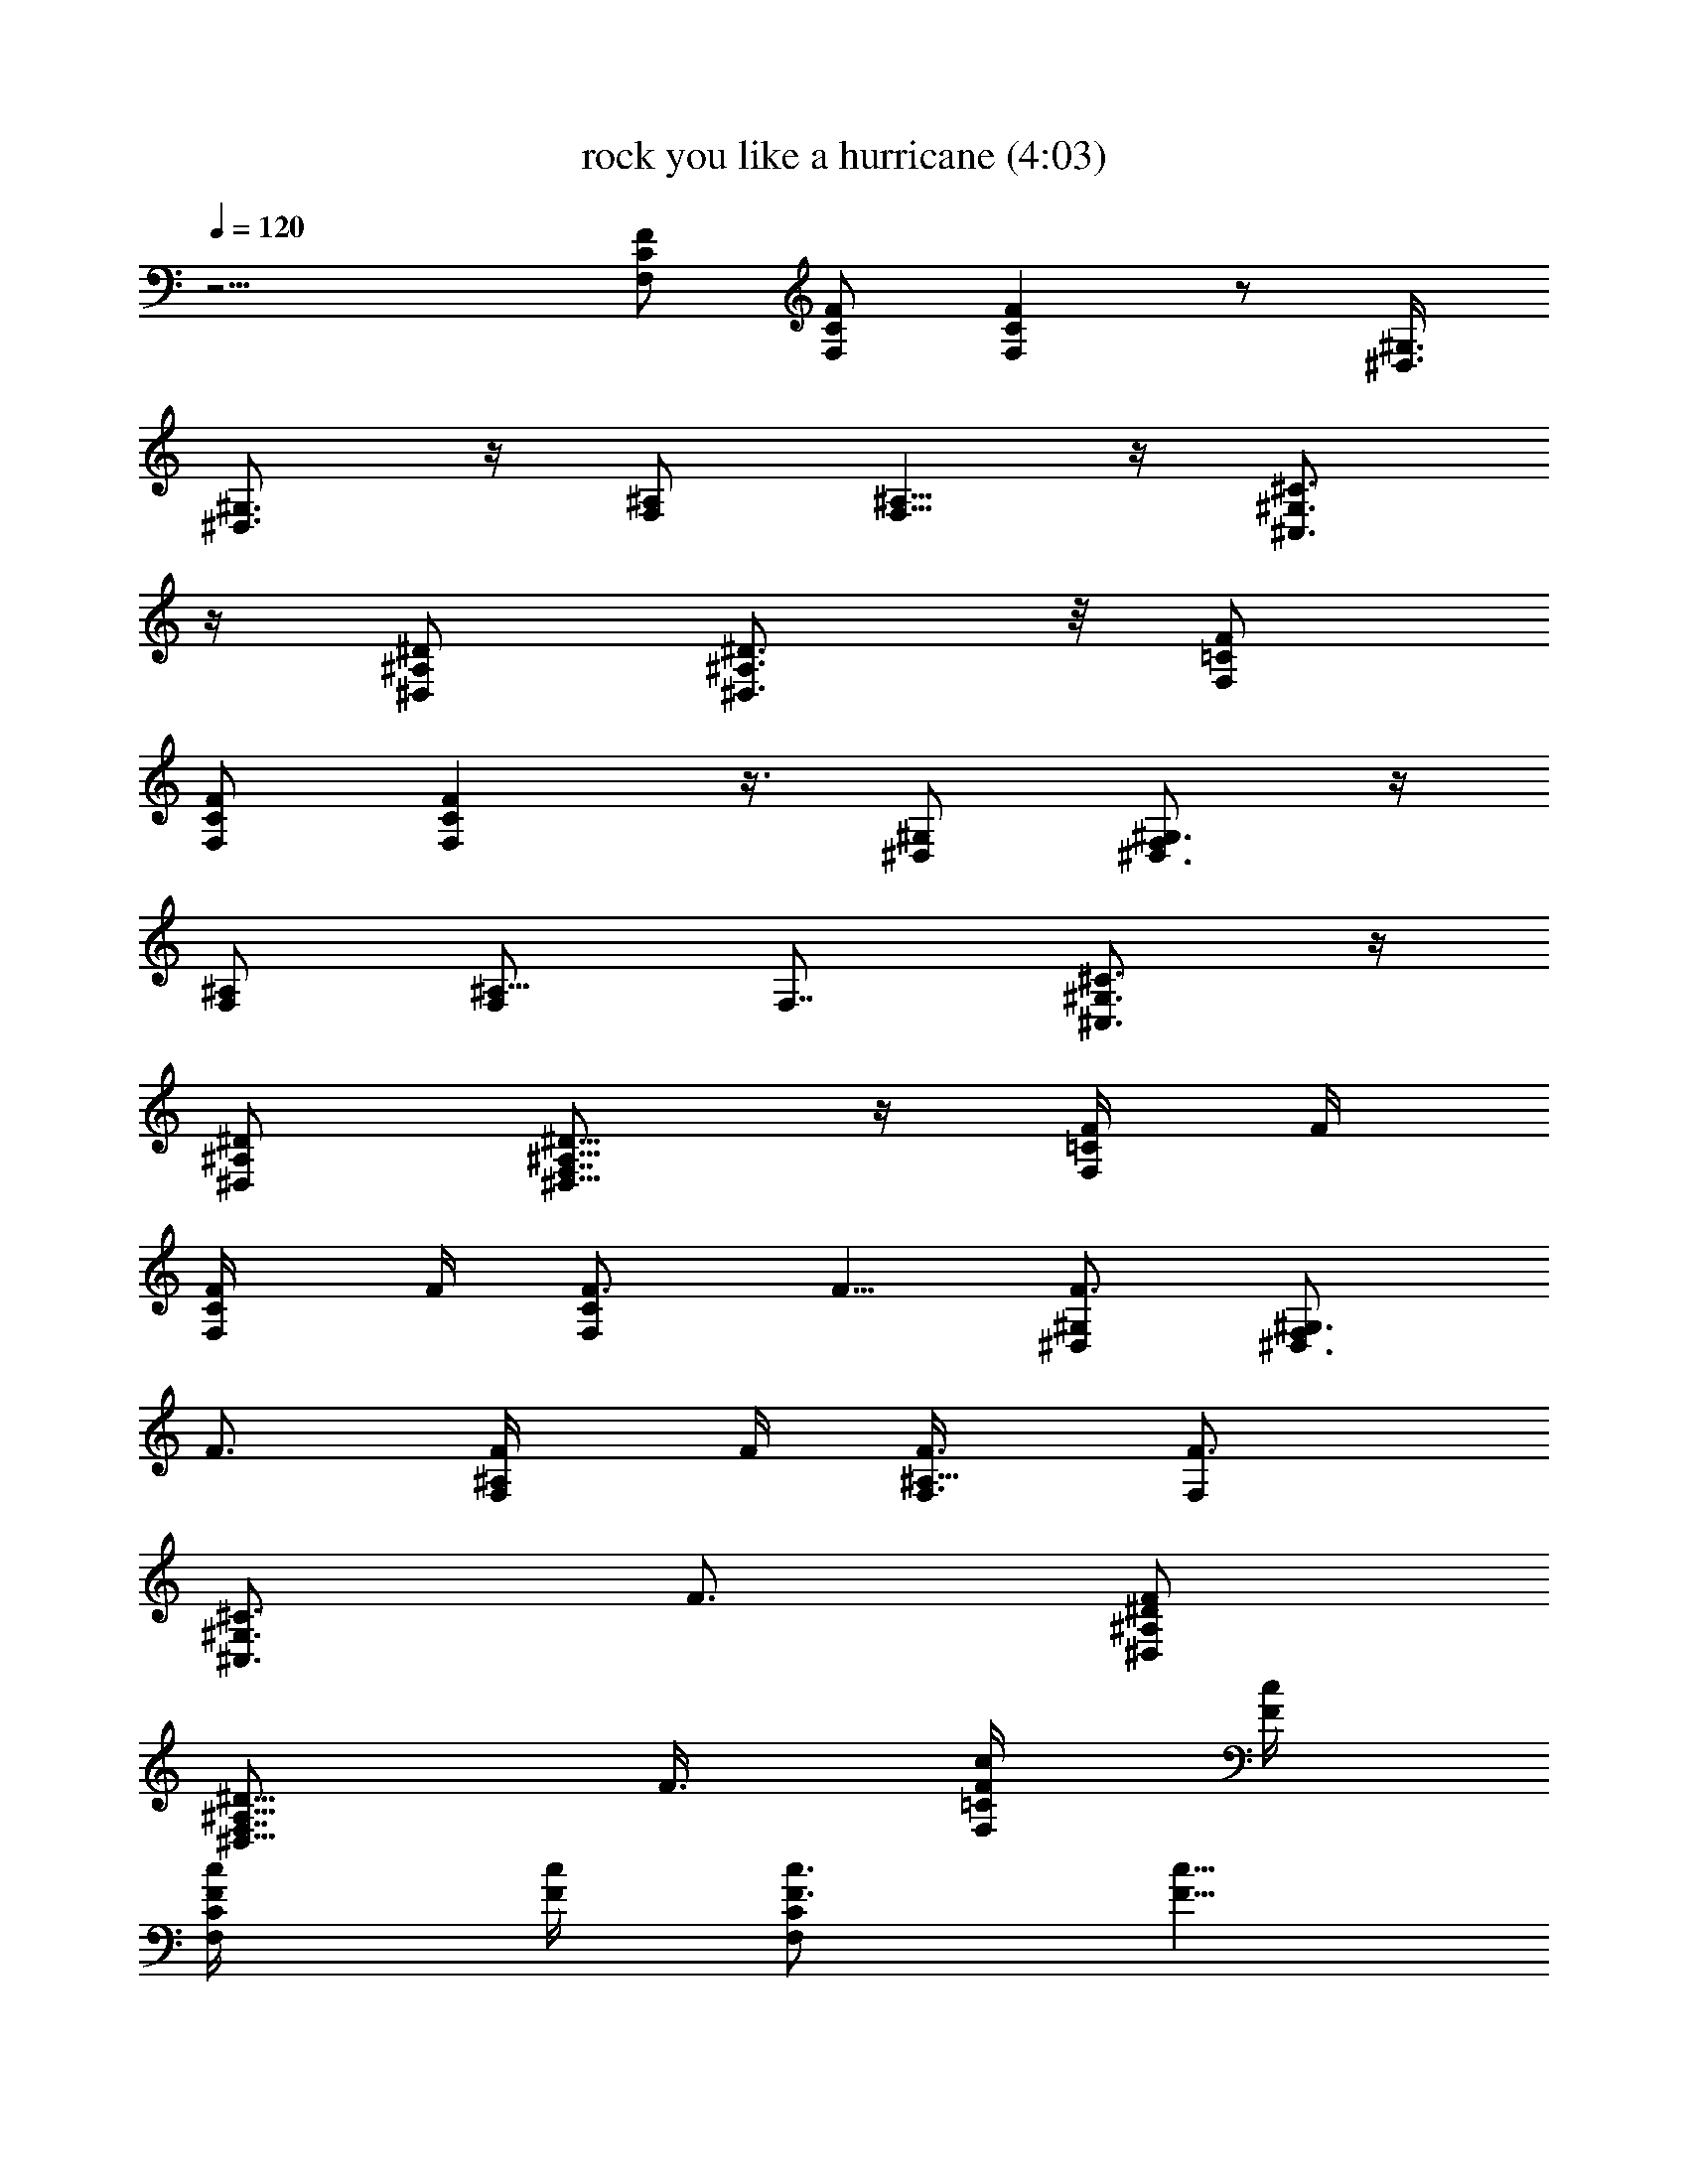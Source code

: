 X:1
T:rock you like a hurricane (4:03)
Z:Transcribed by LotRO MIDI Player:http://lotro.acasylum.com/midi
%  Original file:rock_you_like_a_hurricane.mid
%  Transpose:-11
L:1/4
Q:120
K:C
z15/4 [F/2C/2F,/2] [C/2F,/2F/2] [FCF,] z/2 [^G,3/8^D,3/8]
[^G,3/4^D,3/4] z/4 [^A,/2F,/2] [^A,5/8F,5/8] z/4 [^C3/4^G,3/4^C,3/4]
z/4 [^D/2^A,/2^D,/2] [^D3/4^A,3/4^D,3/4] z/8 [F/2=C/2F,/2]
[C/2F,/2F/2] [FCF,] z3/8 [^G,/2^D,/2] [^G,3/4^D,3/4F,] z/4
[^A,/2F,/2] [^A,5/8F,/2] [F,7/8z3/8] [^C3/4^G,3/4^C,3/4] z/4
[^D/2^A,/2^D,/2] [^D5/8^A,5/8^D,5/8F,7/8] z/4 [F/4=C/2F,/2] F/4
[C/2F,/2F/4] F/4 [F3/4CF,] F5/8 [^G,/2^D,/2F3/4] [^G,3/4^D,3/4F,z/4]
F3/4 [^A,/2F,/2F/4] F/4 [^A,5/8F,3/8F3/8] [F,F3/4z/2]
[^C3/4^G,3/4^C,3/4z/4] F3/4 [^D/2^A,/2^D,/2F]
[^D5/8^A,5/8^D,5/8F,7/8z/2] F3/8 [F/4=C/2F,/2c/4] [F/4c/4]
[C/2F,/2F/4c/4] [F/4c/4] [F3/4CF,c3/4] [F5/8c5/8]
[^G,/2^D,/2F3/4c3/4] [^G,3/4^D,3/4F,z/4] [F3/4c3/4] [^A,/2F,/2F/4c/4]
[F/4c/4] [^A,5/8F,3/8F3/8c3/8] [F,F3/4c3/4z/2] [^C3/4^G,3/4^C,3/4z/4]
[F3/4c3/4] [^D/2^A,/2^D,/2F7/8c7/8] [^D5/8^A,5/8^D,5/8F,5/8z3/8]
[F/2c/2] [F/2=C/2F,/2^d^A] [C/2F,/2F/2] [FCF,9/8^c/2^f/2]
[^d3^A3z7/8] [^G,/2^D,/2] [^G,3/4^D,3/4] z/4 [^A,/2F,/2]
[^A,5/8F,5/8] z/4 [^C3/4^G,3/4^C,3/4c'^g] z/4
[^D/2^A,/2^D,/2^a/8=g/8] [^g/8c'/8] [=g/4^a/4]
[^D5/8^A,5/8^D,5/8=f3/8^g/2] [^d/2=g/2] [F/2=C/2F,/2^dg] [C/2F,/2F/2]
[F7/8C7/8F,9/8^f/2b/2] [^d19/8g21/8z7/8] [^G,/2^D,/2] [^G,3/4^D,3/4]
z/4 [^A,/2F,/2] [^A,5/8F,5/8^f7/8^d7/8] z/4
[^C3/4^G,3/4^C,3/4^a/4^d/4] [g/4c'/4] [^a11/8^d11/8z/2]
[^D/2^A,/2^D,/2] [^D5/8^A,5/8^D,5/8] z/4 [^dF/2=C/2F,/2] [C/2F,/2F/2]
[F7/8C7/8F,9/8z/8] ^d3/4 z/8 ^d3/8 [^G,/2^D,/2z/8] [^d9/8z3/8]
[^G,3/4^D,3/4] c'/4 [^A,3/8F,3/8^d/4] ^c/8 [^A,3/4F,3/4c'/4] ^a/4
^c/4 c'/4 [^C3/4^G,3/4^C,3/4^a/4] ^g/4 c'/4 ^a/4 [^D/2^A,/2^D,/2^g/4]
=g/4 [^D5/8^A,5/8^D,5/8^c7/8] z/4 [F/2=C/2F,/2^d/2] [C/2F,/2F/2^d/4]
[^d/2z/4] [F7/8C7/8F,9/8z/4] ^d/4 ^d3/8 ^d/4 [^d/2z/4]
[^G,/2^D,/2z/4] ^d/4 [^G,3/4^D,3/4^d/2] ^d/4 =f/4 [^A,3/8F,3/8f/4]
^d/8 [^A,3/4F,3/4=c/4] ^A/4 [f/4^G/4] [^d/4F/4]
[^C3/4^G,3/4^C,3/4^c3/4] z/4 [^D3/8^A,3/8^D,3/8^d23/8]
[^D23/8^A,23/8^D,23/8z5/2] ^d3/8 [^g/4^C,/4^C/4^G,/4] z/4
[^g3/4^C,/4^C/4^G,/4] z/4 [^C,/4^C/4^G,/4] z/4 [=g5/8F,/4F/4=C/4] z/4
[F,/8C/8F/8] z/4 [fF,/4F/4C/4] z/4 [F,/4F/4C/4] z/4 [=c/2F,/4F/4C/4]
z/4 [^d/2^C,/4^C/4^G,/4] z/4 [f5/8^C,/4^C/4^G,/4] z/8
[^C,/4^C/4^G,/4] z/4 [f5/4F,/4F/4=C/4] z/4 [F,/4F/4C/4] z/4
[^D,/4^D/4^A,/4] z/4 [^D,/4^D/4^A,/4] z/8 [c/4^D,/4^D/4^A,/4] z/4
[^d/2^C,/4^C/4^G,/4] z/4 [f3/4^C,/4^C/4^G,/4] z/4 [^C,/4^C/4^G,/4]
z/4 [f5/8F,/4F/4=C/4] z/4 [F,/8F/8C/8] z/4 [f5/4F,/4F/4C/4] z/4
[F,/4F/4C/4] z/4 [F,/4F/4C/4] z/4 [^c/4^C,/4^C/4^G,/4] z/4
[^c/8^C,/8^C/8^G,/8] z/4 [^c/4^C,/4^C/4^G,/4] z/4
[^d3/2^D,/4^D/4^A,/4] z/4 [^D,/4^D/4^A,/4] z/4 [^D,/4^D/4^A,/4^A11/8]
z/4 [^D,/4^D/4^A,/4^d3/8] z/8 [^d/2^D,/4^D/4^A,/4=c/2] z/4
[^g/4^C,/4^C/4^G,/4^G23/8] z/4 [^g3/4^C,/4^C/4^G,/4] z/4
[^C,/4^C/4^G,/4] z/4 [=g7/8F,/4F/4=C/4] z/8 [F,/4C/4F/4] z/4
[f/2F,/4F/4C/4] z/4 [F,/4F/4C/4] z/4 [c/2F,/4F/4C/4] z/4
[^d/4^C,/4^C/4^G,/4] z/4 [f/8^C,/8^C/8^G,/8] z/4 [f/4^C,/4^C/4^G,/4]
z/4 [f5/4F,/4F/4=C/4] z/4 [F,/4F/4C/4] z/4 [^D,/4^D/4^A,/4] z/4
[^D,/8^D/8^A,/8] z/4 [c/4^D,/4^D/4^A,/4] z/4 [^d/4^C,/4^C/4^G,/4] z/4
[f3/4^C,/4^C/4^G,/4] z/4 [^C,/4^C/4^G,/4] z/4 [^g3/8F,/4F/4=C/4] z/8
[F,/4F/4C/4] z/4 [f/2F,/4F/4C/4] z/4 [F,/4F/4C/4] z/4 [f/4F,/4F/4C/4]
z/4 [b3/8^C,/4^C/4^G,/4] z/8 [^a/2^C,/4^C/4^G,/4] z/4
[^g/2^C,/4^C/4^G,/4] z/4 [^a3/2^D,/4^D/4^A,/4] z/4 [^D,/4^D/4^A,/4]
z/4 [^D,/4^D/4^A,/4] z/4 [^D,/8^D/8^A,/8] z/4 [^D,/4^D/4^A,/4] z/4
[c'/4^C,/2^C/4^G,/4] z/4 [c'/2^C,/2^C/4^G,/4] z/4 [^C,/2^C/4^G,/4]
z/4 [^a3/8F,3/8F/8=C/8] z/4 [F,/2C/4F/4] z/4 [^g/2F,/2F/4C/4] z/4
[F,/2F/4C/4] z/4 [^g/4F,/2F/4C/4] z/4 [=g/4^C,3/8^C/4^G,/4] z/8
[^g/4^C,/2^C/4^G,/4] z/4 [^C,/2^C/4^G,/4] z/4 [^g5/4F,/2F/4=C/4] z/4
[F,/2F/4C/4] z/4 [^D,3/8^D/4^A,/4] z/8 [^D,/2^D/4^A,/4] z/4
[^d/4^D,/2^D/4^A,/4] z/4 [^d/4^C,/2^C/4^G,/4] z/4 [f/4^C,/2^C/4^G,/4]
z/4 [^C,/2^C/4^G,/4] z/4 [f3/8F,3/8F/8=C/8] z/4 [F,/2F/4C/4] z/4
[f3/4F,/2F/4C/4] z/4 [F,/2F/4C/4] z/4 [f/4F,/2F/4C/4] z/4
[^g/8^C,3/8^C/8^G,/8] z/4 [^g/4^C,/2^C/4^G,/4] z/4
[^a/4^C,/2^C/4^G,/4] z/4 [=g13/8^D,/2^D/4^A,/4] z/4 [^D,/2^D/4^A,/4]
z/4 [^D,3/8^D/4^A,/4] z/8 [^D,/2^D/4^A,/4] z/4 [^D,/2^D/4^A,/4] z/4
[c'/4^C,/2^C/4^G,/4] z/4 [c'/4^C,/2^C/4^G,/4] z/4
[c'/4^C,3/8^C/4^G,/4] z/8 [^a3/4F,/2F/4=C/4] z/4 [F,/2C/4F/4] z/4
[^g3/4F,/2F/4C/4] z/4 [F,/2F/4C/4] z/4 [^g/4F,/2F/4C/4] z/4
[=g/8^C,3/8^C/8^G,/8] z/4 [^g/4^C,/2^C/4^G,/4] z/4
[^g/4^C,/2^C/4^G,/4] z/4 [^g11/8F,/2F/4=C/4] z/4 [F,/2F/4C/4] z/4
[^D,3/8^D/8^A,/8] z/4 [^D,/2^D/4^A,/4] z/4 [^d/4^D,/2^D/4^A,/4] z/4
[^d/4^C,/2^C/4^G,/4] z/4 [f/2^C,/2^C/4^G,/4] z/4 [^C,3/8^C/4^G,/4]
z/8 [f/2F,/2F/4=C/4] z/4 [F,/2F/4C/4] z/4 [f/2F,/2F/4C/4] z/4
[F,/2F/4C/4] z/4 [f/4F,3/8F/4C/4] z/8 [b/4^C,/2^C/4^G,/4] z/4
[^a/4^C,/2^C/4^G,/4] z/4 [^g/4^C,/2^C/4^G,/4] z/4
[^a11/2^D,7/2^D49/8^A,21/8^A6z19/8] =C,/4 [^A,11/8z/4] ^G,/4 =G,/4
F,/8 [^D,3/4z/4] C,/4 [^A,17/8z/4] ^D,15/8 [f/2F/2=C/2F,/2]
[f/4C/2F,/2F/2] z/4 [f25/8FCF,5/4] z3/8 [^G,/2^D,/2] [^G,3/4^D,3/4]
z/4 [^A,/2F,/2] [^A,5/8F,5/8] z/4 [^g^C3/4^G,3/4^C,3/4] z/4
[=g/2^D/2^A,/2^D,/2] [f/2^D5/8^A,5/8^D,5/8] ^d3/8 [f/4F/2=C/2F,/2]
z/4 [f/4C/2F,/2F/2] z/4 [f21/8FCF,5/4] z3/8 [^G,/2^D,/2]
[^G,3/4^D,3/4] z/4 [^A,/2F,/2] [^A,5/8F,5/8] z/4 [^C3/4^G,3/4^C,3/4]
z/4 [^D/2^A,/2^D,/2] [^D5/8^A,5/8^D,5/8] z/4 [f/4F/2=C/2F,/2] z/4
[f/4C/2F,/2F/2] z/4 [f25/8FCF,9/8] z3/8 [^G,/2^D,/2] [^G,3/4^D,3/4]
z/4 [^A,/2F,/2] [^A,5/8F,5/8] z/4 [^g^C3/4^G,3/4^C,3/4] z/4
[=g/2^D/2^A,/2^D,/2] [f3/8^D5/8^A,5/8^D,5/8] ^d/4 z/4
[f/4F/2=C/2F,/2] z/4 [f/4C/2F,/2F/2] z/4 [f/2FCF,9/8] [^g9/2z7/8]
[^G,/2^D,/2] [^G,3/4^D,3/4] z/4 [^A,/2F,/2] [^A,5/8F,5/8] z/4
[^C3/4^G,3/4^C,3/4] z/4 [^D/2^A,/2^D,/2] [^D11/4^A,11/4^D,11/4z19/8]
^d/4 z/8 [^g/4^C,/4^C/4^G,/4] z/4 [^g3/4^C,/4^C/4^G,/4] z/4
[^C,/4^C/4^G,/4] z/4 [=g3/4F,/4F/4=C/4] z/4 [F,/4C/4F/4] z/4
[f7/8F,/8F/8C/8] z/4 [F,/4F/4C/4] z/4 [c/2F,/4F/4C/4] z/4
[^d/2^C,/4^C/4^G,/4] z/4 [f5/8^C,/4^C/4^G,/4] z/4 [^C,/8^C/8^G,/8]
z/4 [f5/4F,/4F/4=C/4] z/4 [F,/4F/4C/4] z/4 [^D,/4^D/4^A,/4] z/4
[^D,/4^D/4^A,/4] z/4 [c/4^D,/4^D/4^A,/4] z/8 [^d/2^C,/4^C/4^G,/4] z/4
[f3/4^C,/4^C/4^G,/4] z/4 [^C,/4^C/4^G,/4] z/4 [f3/4F,/4F/4=C/4] z/4
[F,/4F/4C/4] z/8 [f5/4F,/4F/4C/4] z/4 [F,/4F/4C/4] z/4 [F,/4F/4C/4]
z/4 [^c/4^C,/4^C/4^G,/4] z/4 [^c/4^C,/4^C/4^G,/4] z/4
[^c/8^C,/8^C/8^G,/8] z/4 [^d3/2^D,/4^D/4^A,/4] z/4 [^D,/4^D/4^A,/4]
z/4 [^D,/4^D/4^A,/4] z/4 [^D,/4^D/4^A,/4] z/4 [^d/8^D,/8^D/8^A,/8]
z/4 [^g/4^C,/4^C/4^G,/4] z/4 [^g3/4^C,/4^C/4^G,/4] z/4
[^C,/4^C/4^G,/4] z/4 [=g7/8F,/4F/4=C/4] z/4 [F,/4C/4F/4] z/8
[f/2F,/4F/4C/4] z/4 [F,/4F/4C/4] z/4 [=c/2F,/4F/4C/4] z/4
[^d/4^C,/4^C/4^G,/4] z/4 [f/4^C,/4^C/4^G,/4] z/8 [f/4^C,/4^C/4^G,/4]
z/4 [f5/4F,/4F/4=C/4] z/4 [F,/4F/4C/4] z/4 [^D,/4^D/4^A,/4] z/4
[^D,/4^D/4^A,/4] z/4 [c/8^D,/8^D/8^A,/8] z/4 [^d/4^C,/4^C/4^G,/4] z/4
[f3/4^C,/4^C/4^G,/4] z/4 [^C,/4^C/4^G,/4] z/4 [^g/2F,/4F/4=C/4] z/4
[F,/8F/8C/8] z/4 [f/2F,/4F/4C/4] z/4 [F,/4F/4C/4] z/4 [f/4F,/4F/4C/4]
z/4 [b/2^C,/4^C/4^G,/4] z/4 [^a3/8^C,/4^C/4^G,/4] z/8
[^g/2^C,/4^C/4^G,/4] z/4 [^a3/2^D,/4^D/4^A,/4] z/4 [^D,/4^D/4^A,/4]
z/4 [^D,/4^D/4^A,/4] z/4 [^D,/4^D/4^A,/4] z/8 [^D,/4^D/4^A,/4] z/4
[c'/4^C,/2^C/4^G,/4] z/4 [c'/2^C,/2^C/4^G,/4] z/4 [^C,/2^C/4^G,/4]
z/4 [^a/2F,/2F/4=C/2] z/4 [F,3/8C3/8F/8] z/4 [^g/2F,/2F/4C/4] z/4
[F,/2F/4C/4] z/4 [^g/4F,/2F/4C/4] z/4 [=g/4^C,/2^C/4^G,/4] z/4
[^g/8^C,3/8^C/8^G,/8] z/4 [^C,/2^C/4^G,/4] z/4 [^g5/4F,/2F/4=C/2] z/4
[F,/2F/4C/4] z/4 [^D,/2^D/4^A,/2] z/4 [^D,3/8^D/4^A,3/8] z/8
[^d/4^D,/2^D/4^A,/4] z/4 [^d/4^C,/2^C/4^G,/4] z/4 [f/4^C,/2^C/4^G,/4]
z/4 [^C,/2^C/4^G,/4] z/4 [f3/8F,3/8F/4=C3/8] z/8 [F,/2F/4C/2] z/4
[f3/4F,/2F/4C/4] z/4 [F,/2F/4C/4] z/4 [f/4F,/2F/4C/4] z/4
[^g/4^C,/2^C/4^G,/4] z/4 [^g/8^C,3/8^C/8^G,/8] z/4
[^a/4^C,/2^C/4^G,/4] z/4 [=g13/8^D,/2^D/4^A,/2] z/4 [^D,/2^D/4^A,/2]
z/4 [^D,/2^D/4^A,/4] z/4 [^D,3/8^D/8^A,/8] z/4 [^D,/2^D/4^A,/4] z/4
[c'/4^C,/2^C/4^G,/4] z/4 [c'/4^C,/2^C/4^G,/4] z/4
[c'/4^C,/2^C/4^G,/4] z/4 [^a5/8F,3/8F/4=C3/8] z/8 [F,/2C/2F/4] z/4
[^g3/4F,/2F/4C/4] z/4 [F,/2F/4C/4] z/4 [^g/4F,/2F/4C/4] z/4
[=g/4^C,3/8^C/4^G,/4] z/8 [^g/4^C,/2^C/4^G,/4] z/4
[^g/4^C,/2^C/4^G,/4] z/4 [^g3/2F,/2F/4=C/2] z/4 [F,/2F/4C/4] z/4
[^D,/2^D/4^A,/2] z/4 [^D,3/8^D/8^A,3/8] z/4 [^d/4^D,/2^D/4^A,/4] z/4
[^d/4^C,/2^C/4^G,/4] z/4 [f/2^C,/2^C/4^G,/4] z/4 [^C,/2^C/4^G,/4] z/4
[f3/8F,3/8F/8=C3/8] z/4 [F,/2F/4C/2] z/4 [f/2F,/2F/4C/4] z/4
[F,/2F/4C/4] z/4 [f/4F,/2F/4C/4] z/4 [b/4^C,3/8^C/4^G,/4] z/8
[^a/4^C,/2^C/4^G,/4] z/4 [^g/4^C,/2^C/4^G,/4] z/4
[^a11/2^D,29/8^D25/4^A,21/8^A6z19/8] =C,/4 [^A,11/8z/4] [^d3/8^G,/4]
=G,/4 F,/4 [^D,5/8^d/4] C,/8 [^A,9/4z/4] [^d13/2^D,2]
[f3/8F3/8=C3/8F,3/8] [f/4C/2F,/2F/2] z/4 [f25/8FCF,5/4] z/2
[^G,3/8^D,3/8] [^G,3/4^D,3/4] z/4 [^A,/2F,/2] [^A,3/4F,3/4] z/8
[^g^C3/4^G,3/4^C,3/4] z/4 [=g/2^D/2^A,/2^D,/2] [f/2^D3/4^A,3/4^D,3/4]
^d/2 [f/8F3/8=C3/8F,3/8] z/4 [f/4C/2F,/2F/2] z/4 [f21/8FCF,5/4] z/2
[^G,3/8^D,3/8] [^G,3/4^D,3/4] z/4 [^A,/2F,/2] [^A,3/4F,3/4] z/8
[^C3/4^G,3/4^C,3/4] z/4 [^D/2^A,/2^D,/2] [^D3/4^A,3/4^D,3/4] z/8
[f/4F/2=C/2F,/2] z/4 [f/4C/2F,/2F/2] z/4 [f25/8FCF,5/4] z/2
[^G,3/8^D,3/8] [^G,3/4^D,3/4] z/4 [^A,/2F,/2] [^A,5/8F,5/8] z/4
[^g^C3/4^G,3/4^C,3/4] z/4 [=g/2^D/2^A,/2^D,/2] [f/2^D3/4^A,3/4^D,3/4]
^d/4 z/8 [f/4F/2=C/2F,/2] z/4 [f/4C/2F,/2F/2] z/4 [f/2FCF,5/4]
[^g9/2z7/8] [^G,/2^D,/2] [^G,3/4^D,3/4] z/4 [^A,/2F,/2] [^A,5/8F,5/8]
z/4 [^C3/4^G,3/4^C,3/4] z/4 [^D/2^A,/2^D,/2] [^D5/8^A,5/8^D,5/8] z/4
[f/2F/2=C/2F,/2] [f/4C/2F,/2F/2] z/4 [f25/8FCF,5/4] z3/8 [^G,/2^D,/2]
[^G,3/4^D,3/4] z/4 [^A,/2F,/2] [^A,5/8F,5/8] z/4
[^g^C3/4^G,3/4^C,3/4] z/4 [=g/2^D/2^A,/2^D,/2] [f/2^D5/8^A,5/8^D,5/8]
^d3/8 [f/4F/2=C/2F,/2] z/4 [f/4C/2F,/2F/2] z/4 [f21/8FCF,9/8] z3/8
[^G,/2^D,/2] [^G,3/4^D,3/4] z/4 [^A,/2F,/2] [^A,5/8F,5/8] z/4
[^C3/4^G,3/4^C,3/4] z/4 [^D/2^A,/2^D,/2] [^D5/8^A,5/8^D,5/8] z/4
[f/4F/2=C/2F,/2] z/4 [f/4C/2F,/2F/2] z/4 [f25/8FCF,9/8] z3/8
[^G,/2^D,/2] [^G,3/4^D,3/4] z/4 [^A,/2F,/2] [^A,5/8F,5/8] z/4
[^g^C3/4^G,3/4^C,3/4] z/4 [=g/2^D/2^A,/2^D,/2]
[f3/8^D5/8^A,5/8^D,5/8] ^d/4 z/4 [f/4F/2=C/2F,/2] z/4 [f/4C/2F,/2F/2]
z/4 [f/2F7/8C7/8F,9/8] [^g9/2z7/8] [^G,/2^D,/2] [^G,3/4^D,3/4] z/4
[^A,/2F,/2] [^A,5/8F,5/8] z/4 [^C3/4^G,3/4^C,3/4] z/4
[^D/2^A,/2^D,/2] [^D5/8^A,5/8^D,5/8] z/4 [F31/8F,31/8=C31/8^d/2]
[^d53/8z23/8] =g/4 ^g/4 [^D15/4^D,15/4^A,15/4=g7/2] z/4
[c/8F/2C/2F,/2] ^d/8 c/8 ^d/8 [C/2F,/2F/2c/8] ^d/8 c/8 ^d/8
[F7/8C7/8F,9/8c/8] ^d/8 [c/8^d/8] z/8 [c/8^d/8] c/8 ^d/8 c/8 ^d/8
[c/8^d/8] c/8 [^d/8^G,/2^D,/2] [c/4z/8] ^d/4 [c/8^G,3/4^D,3/4^d/8]
c/8 ^d/8 c/8 ^d/8 [c/8^d/4] c/8 z/8 [^A,3/8F,3/8f/8] ^d/8 c/8
[^A/8^A,3/4F,3/4^G/4] z/8 ^D/4 F/4 ^G/4 [^C3/4^G,3/4^C,3/4c/4] ^c/4
=c/4 ^A/4 [^D3/8^A,3/8^D,3/8^d/4] ^A/8 [^D/2^A,3/4^D,3/4^G/4] =G/4
^D/4 ^A/4 [F/2=C/2F,/2G/4] G/4 [C/2F,/2F/2^G/4] ^G/4
[F7/8C7/8F,9/8^A/4] ^A/4 c/8 c/4 ^A/4 ^A/4 [^G,/2^D,/2c/4] c/4
[^G,3/4^D,3/4^d/4] ^d/4 c/4 ^d/4 [^A,3/8F,3/8^d/4] z/8
[^A,3/4F,3/4^d7/8] z/4 [^A/4^C3/4^G,3/4^C,3/4] c/4 [^A7/4z/2]
[^D3/8^A,3/8^D,3/8] [^D3/4^A,3/4^D,3/4] z/4 [F/2=C/2F,/2=d/4^A/4]
[^d/4c/4] [C/2F,/2F/2=d/4^A/4] [c/4^G/4] [F7/8C7/8F,9/8^G/4] z/8
[d/4^A/4] [^d/4c/4] [=d/4^A/4] [c/4^G/4] [^G,/2^D,/2^G/4F/4] z/4
[^G,3/4^D,3/4d/4^A/4] [^d/4c/4] [=d/4^A/4] [c/4^G/4]
[^A,3/8F,3/8^G/8F/8] z/4 [^A,3/4F,3/4F/4] F/4 ^G/4 c/4
[^C3/4^G,3/4^C,3/4^c/4] =c/4 [^A15/8z/2] [^D3/8^A,3/8^D,3/8^d11/8]
[^D3/4^A,3/4^D,3/4] z/8 [^az/8] [F/2=C/2F,/2] [C/2F,/2F/2z3/8]
[^c/2z/8] [F7/8C7/8F,9/8z3/8] [^a15/4z] [^G,/2^D,/2] [^G,3/4^D,3/4]
z/8 [^A,/2F,/2] [^A,3/4F,3/4] z/4 [^C3/4^G,3/4^C,3/4z/2] c'/4 ^a/4
[^D3/8^A,3/8^D,3/8^g/8] =g/4 [^D3/4^A,3/4^D,3/4f/4] ^d/4 =c/4 ^d/4
[F/2=C/2F,/2^a] [C/2F,/2F/2] [^c/8F7/8C7/8F,9/8] z/4 [^d3/2z]
[^G,/2^D,/2] [^G,3/4^D,3/4] z/8 [=G/2^A,/2F,/2] [^A,3/4F,3/4z/4]
^A3/8 z3/8 [^d3/8^C3/4^G,3/4^C,3/4] z/4 [g/2z/4] [^D/2^A,/2^D,/2]
[^a5/8^D3/4^A,3/4^D,3/4] z/4 [^d7/8z/8] [F/2=C/2F,/2]
[C/2F,/2F/2z3/8] [^d7/8z/8] [F7/8C7/8F,9/8] ^d3/8 z/8
[^d7/8^G,/2^D,/2] [^G,5/8^D,5/8z/2] c'3/8 [^A,/2F,/2^d/4] ^c/4
[^A,3/4F,3/4c'/4] ^a/4 c'/4 ^a/4 [^C3/4^G,3/4^C,3/4^g/4] =g/4 ^a/4
^g/8 [^D/2^A,/2^D,/2=g/4] f/4 [^D3/4^A,3/4^D,3/4^g/4] =g/4 f/4 ^d/4
[F/2=C/2F,/2^d3/8] z/8 [C3/8F,3/8F3/8^d/8] z/8 [^d3/8z/8]
[FCF,5/4z/4] ^d/4 ^d3/8 z/8 ^d/4 [^d3/8z/4] [^G,/2^D,/2z/4] ^d/8 z/8
[^G,5/8^D,5/8^d3/8] z/8 ^d3/8 [^A,/2F,/2c'/4] ^c/4 [^A,3/4F,3/4c'/4]
^a/4 c'/4 ^a/4 [^C5/8^G,5/8^C,5/8^g/4] =g/4 f/8 ^d/4
[^D/2^A,/2^D,/2g3/2] [^D3/4^A,3/4^D,3/4] z/8 [^d27/4z/8]
[F15/4F,15/4=C15/4c'/4] ^c/4 c'/4 ^a/8 ^g/4 =g/4 f15/8 g/4 ^g/4
[^D31/8^D,31/8^A,31/8=g2] ^a7/8 ^d/2 ^d/2 [^g/4^C,/4^C/4^G,/4] z/4
[^g5/8^C,/8^C/8^G,/8] z/4 [^C,/4^C/4^G,/4] z/4 [=g3/4F,/4F/4=C/4] z/4
[F,/4C/4F/4] z/4 [f7/8F,/4F/4C/4] z/4 [F,/4F/4C/4] z/8
[=c/2F,/4F/4C/4] z/4 [^d/2^C,/4^C/4^G,/4] z/4 [f3/4^C,/4^C/4^G,/4]
z/4 [^C,/4^C/4^G,/4] z/4 [f9/8F,/4F/4=C/4] z/8 [F,/4F/4C/4] z/4
[^D,/4^D/4^A,/4] z/4 [^D,/4^D/4^A,/4] z/4 [c/4^D,/4^D/4^A,/4] z/4
[^d/2^C,/4^C/4^G,/4] z/4 [f5/8^C,/8^C/8^G,/8] z/4 [^C,/4^C/4^G,/4]
z/4 [f3/4F,/4F/4=C/4] z/4 [F,/4F/4C/4] z/4 [f9/8F,/4F/4C/4] z/4
[F,/8F/8C/8] z/4 [F,/4F/4C/4] z/4 [^c/4^C,/4^C/4^G,/4] z/4
[^c/4^C,/4^C/4^G,/4] z/4 [^c/4^C,/4^C/4^G,/4] z/4
[^d11/8^D,/4^D/4^A,/4] z/8 [^D,/4^D/4^A,/4] z/4 [^D,/4^D/4^A,/4] z/4
[^D,/4^D/4^A,/4] z/4 [^d/4^D,/4^D/4^A,/4] z/4 [^g/4^C,/4^C/4^G,/4]
z/8 [^g3/4^C,/4^C/4^G,/4] z/4 [^C,/4^C/4^G,/4] z/4 [=gF,/4F/4=C/4]
z/4 [F,/4C/4F/4] z/4 [f/2F,/4F/4C/4] z/4 [F,/8F/8C/8] z/4
[=c/2F,/4F/4C/4] z/4 [^d/4^C,/4^C/4^G,/4] z/4 [f/4^C,/4^C/4^G,/4] z/4
[f/4^C,/4^C/4^G,/4] z/4 [f9/8F,/8F/8=C/8] z/4 [F,/4F/4C/4] z/4
[^D,/4^D/4^A,/4] z/4 [^D,/4^D/4^A,/4] z/4 [c/4^D,/4^D/4^A,/4] z/4
[^d/4^C,/4^C/4^G,/4] z/8 [f3/4^C,/4^C/4^G,/4] z/4 [^C,/4^C/4^G,/4]
z/4 [^g/2F,/4F/4=C/4] z/4 [F,/4F/4C/4] z/4 [f3/8F,/4F/4C/4] z/8
[F,/4F/4C/4] z/4 [f/4F,/4F/4C/4] z/4 [b/2^C,/4^C/4^G,/4] z/4
[^a/2^C,/4^C/4^G,/4] z/4 [^g/2^C,/4^C/4^G,/4] z/4
[^a11/8^D,/8^D/8^A,/8] z/4 [^D,/4^D/4^A,/4] z/4 [^D,/4^D/4^A,/4] z/4
[^D,/4^D/4^A,/4] z/4 [^D,/4^D/4^A,/4] z/4 [c'/8^C/8^G,/8^C,3/8] z/4
[c'/2^C/4^G,/4^C,/2] z/4 [^C/4^G,/4^C,/2] z/4 [^a/2F/4=C/2F,/2] z/4
[C/2F/4F,/2] z/4 [^g3/8F/4C/4F,3/8] z/8 [F/4C/4F,/2] z/4
[^g/4F/4C/4F,/2] z/4 [=g/4^C/4^G,/4^C,/2] z/4 [^g/4^C/4^G,/4^C,/2]
z/4 [^C/4^G,/4^C,3/8] z/8 [^g5/4F/4=C/2F,/2] z/4 [F/4C/4F,/2] z/4
[^D/4^A,/2^D,/2] z/4 [^D/4^A,/2^D,/2] z/4 [^d/4^D/4^A,/4^D,/2] z/4
[^d/8^C/8^G,/8^C,3/8] z/4 [f/4^C/4^G,/4^C,/2] z/4 [^C/4^G,/4^C,/2]
z/4 [f/2F/4=C/2F,/2] z/4 [F/4C/2F,/2] z/4 [f5/8F/8C/8F,3/8] z/4
[F/4C/4F,/2] z/4 [f/4F/4C/4F,/2] z/4 [^g/4^C/4^G,/4^C,/2] z/4
[^g/4^C/4^G,/4^C,/2] z/4 [^a/4^C/4^G,/4^C,3/8] z/8
[=g7/4^D/4^A,/2^D,/2] z/4 [^D/4^A,/2^D,/2] z/4 [^D/4^A,/4^D,/2] z/4
[^D/4^A,/4^D,/2] z/4 [^D/4^A,/4^D,3/8] z/8 [c'/4^C/4^G,/4^C,/2] z/4
[c'/4^C/4^G,/4^C,/2] z/4 [c'/4^C/4^G,/4^C,/2] z/4 [^a3/4F/4=C/2F,/2]
z/4 [C/2F/4F,/2] z/4 [^g5/8F/8C/8F,3/8] z/4 [F/4C/4F,/2] z/4
[^g/4F/4C/4F,/2] z/4 [=g/4^C/4^G,/4^C,/2] z/4 [^g/4^C/4^G,/4^C,/2]
z/4 [^g/8^C/8^G,/8^C,3/8] z/4 [^g3/2F/4=C/2F,/2] z/4 [F/4C/4F,/2] z/4
[^D/4^A,/2^D,/2] z/4 [^D/4^A,/2^D,/2] z/4 [^d/4^D/4^A,/4^D,3/8] z/8
[^d/4^C/4^G,/4^C,/2] z/4 [f/2^C/4^G,/4^C,/2] z/4 [^C/4^G,/4^C,/2] z/4
[f/2F/4=C/2F,/2] z/4 [F/4C3/8F,3/8] z/8 [f/2F/4C/4F,/2] z/4
[F/4C/4F,/2] z/4 [f/4F/4C/4F,/2] z/4 [b/4^C/4^G,/4^C,/2] z/4
[^a/4^C/4^G,/4^C,/2] z/4 [^g/8^C/8^G,/8^C,3/8] z/4
[^a11/2^D25/4^A,21/8^D,29/8^A6z19/8] =C,/4 [^A,3/2z/4] [^d/2^G,/4]
=G,/4 F,/4 [^D,3/4^d3/8z/4] C,/4 [^A,17/8z/8] [^d3z/8] ^D,15/8
[f/2F/2=C/2F,/2] [f/4C3/8F,3/8F3/8] z/8 [f25/8FCF,5/4z/8]
[^d29/8z11/8] [^G,/2^D,/2] [^G,5/8^D,5/8] z/4 [^A,/2F,/2]
[^A,3/4F,3/4] z/4 [^g7/8^C5/8^G,5/8^C,5/8] z/4 [=g/2^D/2^A,/2^D,/2]
[f/2^D3/4^A,3/4^D,3/4] ^d/2 [f/4F/2=C/2F,/2] z/4 [f/4C3/8F,3/8F3/8]
z/8 [f21/8FCF,5/4] z/2 [^G,/2^D,/2] [^G,5/8^D,5/8] z/4 [^A,/2F,/2]
[^A,3/4F,3/4] z/4 [^C5/8^G,5/8^C,5/8] z/4 [^D/2^A,/2^D,/2]
[^D3/4^A,3/4^D,3/4] z/8 [^d29/8z/8] [f/4F/2=C/2F,/2] z/4
[f/8C3/8F,3/8F3/8] z/4 [f25/8FCF,5/4] z/2 [^G,/2^D,/2] [^G,5/8^D,5/8]
z/4 [^A,/2F,/2] [^A,3/4F,3/4] z/4 [^g7/8^C5/8^G,5/8^C,5/8] z/4
[=g/2^D/2^A,/2^D,/2] [f/2^D3/4^A,3/4^D,3/4] ^d/4 z/4 [f/4F/2=C/2F,/2]
z/4 [f/8C3/8F,3/8F3/8] z/4 [f/2FCF,5/4] [^g9/2z] [^G,/2^D,/2]
[^G,5/8^D,5/8] z/4 [^A,/2F,/2] [^A,3/4F,3/4] z/4 [^C5/8^G,5/8^C,5/8]
z/4 [^D/2^A,/2^D,/2] [^D3/4^A,3/4^D,3/4] z/4 [f3/8F/4=C3/8F,3/8c/4]
[F/8c/8] [f/4C/2F,/2F/4c/4] [F/4c/4] [f25/8F3/4CF,5/4c3/4] [F3/4c3/4]
[^G,/2^D,/2F5/8c5/8] [^G,5/8^D,5/8z/8] [F3/4c3/4] [^A,/2F,/2F/4c/4]
[F/4c/4] [^A,3/4F,3/4F/2c/2] [F5/8c5/8z/2]
[^g7/8^C5/8^G,5/8^C,5/8z/8] [F3/4c3/4] [=g/2^D/2^A,/2^D,/2Fc]
[f/2^D3/4^A,3/4^D,3/4] [^d/2F/2c/2] [f/4F/4=C3/8F,3/8c/4] [F/8c/8]
[f/4C/2F,/2F/4c/4] [F/4c/4] [f21/8F3/4CF,5/4c3/4] [F3/4c3/4]
[^G,3/8^D,3/8F5/8c5/8] [^G,3/4^D,3/4z/4] [F3/4c3/4] [^A,/2F,/2F/4c/4]
[F/4c/4] [^A,3/4F,3/4F/2c/2] [F5/8c5/8z/2] [^C5/8^G,5/8^C,5/8z/8]
[F3/4c3/4] [^D/2^A,/2^D,/2Fc] [^D3/4^A,3/4^D,3/4z/2] [F/2c/2]
[f/8F/8=C3/8F,3/8c/8] [F/4c/4] [f/4C/2F,/2F/4c/4] [F/4c/4]
[f25/8F3/4CF,5/4c3/4] [F3/4c3/4] [^G,3/8^D,3/8F5/8c5/8]
[^G,3/4^D,3/4z/4] [F3/4c3/4] [^A,/2F,/2F/4c/4] [F/4c/4]
[^A,3/4F,3/4F/2c/2] [F5/8c5/8z3/8] [^g^C3/4^G,3/4^C,3/4z/4]
[F3/4c3/4] [=g/2^D/2^A,/2^D,/2Fc] [f/2^D3/4^A,3/4^D,3/4] [^d/4F/2c/2]
z/4 [f/8F/8=C3/8F,3/8c/8] [F/4c/4] [f/4C/2F,/2F/4c/4] [F/4c/4]
[f/2F3/4CF,5/4c3/4] [^g9/2z/4] [F3/4c3/4] [^G,3/8^D,3/8F5/8c5/8]
[^G,3/4^D,3/4z/4] [F3/4c3/4] [^A,/2F,/2F/4c/4] [F/4c/4]
[^A,3/4F,3/4F/2c/2] [F5/8c5/8z3/8] [^C3/4^G,3/4^C,3/4z/4] [F3/4c3/4]
[^D/2^A,/2^D,/2Fc] [^D3/4^A,3/4^D,3/4z/2] [F3/8c3/8]
[f/4F/2=C/2F,/2c/2] z/4 [f/4C/2F,/2F/2c/2] z/4 [f/2FCF,c] 